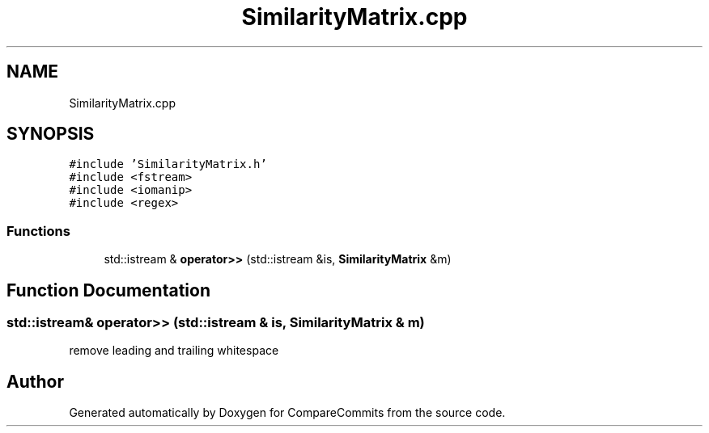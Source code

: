 .TH "SimilarityMatrix.cpp" 3 "Sat May 30 2020" "Version 1.0" "CompareCommits" \" -*- nroff -*-
.ad l
.nh
.SH NAME
SimilarityMatrix.cpp
.SH SYNOPSIS
.br
.PP
\fC#include 'SimilarityMatrix\&.h'\fP
.br
\fC#include <fstream>\fP
.br
\fC#include <iomanip>\fP
.br
\fC#include <regex>\fP
.br

.SS "Functions"

.in +1c
.ti -1c
.RI "std::istream & \fBoperator>>\fP (std::istream &is, \fBSimilarityMatrix\fP &m)"
.br
.in -1c
.SH "Function Documentation"
.PP 
.SS "std::istream& operator>> (std::istream & is, \fBSimilarityMatrix\fP & m)"
remove leading and trailing whitespace
.SH "Author"
.PP 
Generated automatically by Doxygen for CompareCommits from the source code\&.
